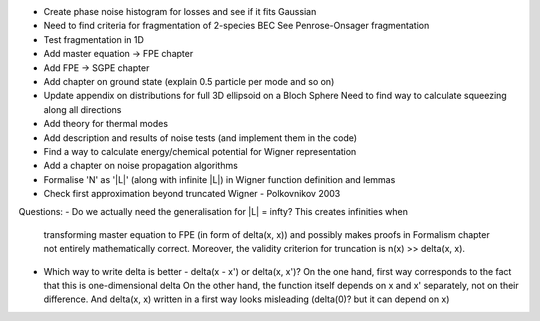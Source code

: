 - Create phase noise histogram for losses and see if it fits Gaussian
- Need to find criteria for fragmentation of 2-species BEC
  See Penrose-Onsager fragmentation
- Test fragmentation in 1D
- Add master equation -> FPE chapter
- Add FPE -> SGPE chapter
- Add chapter on ground state (explain 0.5 particle per mode and so on)
- Update appendix on distributions for full 3D ellipsoid on a Bloch Sphere
  Need to find way to calculate squeezing along all directions
- Add theory for thermal modes
- Add description and results of noise tests (and implement them in the code)
- Find a way to calculate energy/chemical potential for Wigner representation
- Add a chapter on noise propagation algorithms
- Formalise 'N' as '|L|' (along with infinite |L|) in Wigner function definition and lemmas
- Check first approximation beyond truncated Wigner - Polkovnikov 2003

Questions:
- Do we actually need the generalisation for |L| = \infty? This creates infinities when
  transforming master equation to FPE (in form of \delta(x, x)) and possibly makes
  proofs in Formalism chapter not entirely mathematically correct.
  Moreover, the validity criterion for truncation is n(x) >> \delta(x, x).
- Which way to write delta is better - delta(x - x') or delta(x, x')?
  On the one hand, first way corresponds to the fact that this is one-dimensional delta
  On the other hand, the function itself depends on x and x' separately, not on their difference.
  And delta(x, x) written in a first way looks misleading (delta(0)? but it can depend on x)
